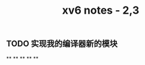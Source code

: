 #+TITLE: xv6 notes - 2,3

** TODO  实现我的编译器新的模块
:PROPERTIES:
:todo: 1606447474015
:END:
**
**
**
**
**